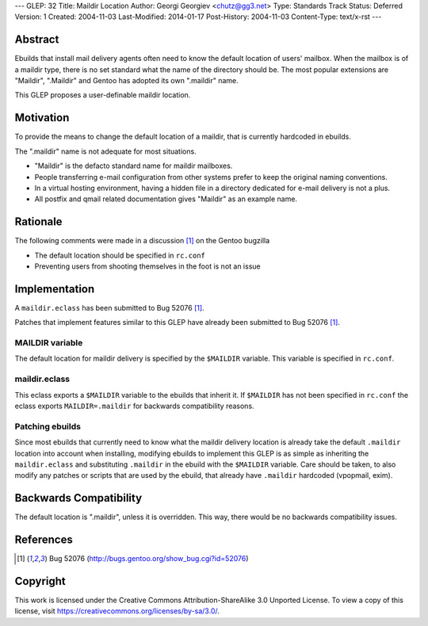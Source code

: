 ---
GLEP: 32
Title: Maildir Location
Author: Georgi Georgiev <chutz@gg3.net>
Type: Standards Track
Status: Deferred
Version: 1
Created: 2004-11-03
Last-Modified: 2014-01-17
Post-History: 2004-11-03
Content-Type: text/x-rst
---


Abstract
========

Ebuilds that install mail delivery agents often need to know the default
location of users' mailbox. When the mailbox is of a maildir type, there is no
set standard what the name of the directory should be. The most popular
extensions are "Maildir", ".Maildir" and Gentoo has adopted its own ".maildir"
name.

This GLEP proposes a user-definable maildir location.

Motivation
==========

To provide the means to change the default location of a maildir, that is
currently hardcoded in ebuilds.

The ".maildir" name is not adequate for most situations.

- "Maildir" is the defacto standard name for maildir mailboxes.

- People transferring e-mail configuration from other systems prefer to keep
  the original naming conventions.

- In a virtual hosting environment, having a hidden file in a directory
  dedicated for e-mail delivery is not a plus.

- All postfix and qmail related documentation gives "Maildir" as an example
  name.

Rationale
=========

The following comments were made in a discussion [#bugreport]_ on the Gentoo
bugzilla

- The default location should be specified in ``rc.conf``

- Preventing users from shooting themselves in the foot is not an issue

Implementation
==============

A ``maildir.eclass`` has been submitted to Bug 52076 [#bugreport]_.

Patches that implement features similar to this GLEP have already been
submitted to Bug 52076 [#bugreport]_.

MAILDIR variable
----------------

The default location for maildir delivery is specified by the ``$MAILDIR``
variable. This variable is specified in ``rc.conf``.

maildir.eclass
--------------

This eclass exports a ``$MAILDIR`` variable to the ebuilds that inherit it. If
``$MAILDIR`` has not been specified in ``rc.conf`` the eclass exports
``MAILDIR=.maildir`` for backwards compatibility reasons.

Patching ebuilds
----------------

Since most ebuilds that currently need to know what the maildir delivery
location is already take the default ``.maildir`` location into account when
installing, modifying ebuilds to implement this GLEP is as simple as
inheriting the ``maildir.eclass`` and substituting ``.maildir`` in the ebuild
with the ``$MAILDIR`` variable. Care should be taken, to also modify any
patches or scripts that are used by the ebuild, that already have ``.maildir``
hardcoded (vpopmail, exim).

Backwards Compatibility
=======================

The default location is ".maildir", unless it is overridden. This way, there
would be no backwards compatibility issues.

References
==========

.. [#bugreport] Bug 52076 (http://bugs.gentoo.org/show_bug.cgi?id=52076)

Copyright
=========

This work is licensed under the Creative Commons Attribution-ShareAlike 3.0
Unported License.  To view a copy of this license, visit
https://creativecommons.org/licenses/by-sa/3.0/.
